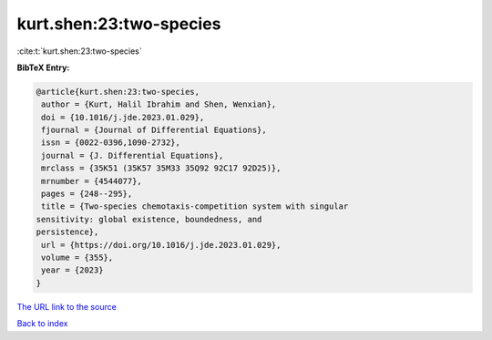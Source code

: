 kurt.shen:23:two-species
========================

:cite:t:`kurt.shen:23:two-species`

**BibTeX Entry:**

.. code-block:: bibtex

   @article{kurt.shen:23:two-species,
    author = {Kurt, Halil Ibrahim and Shen, Wenxian},
    doi = {10.1016/j.jde.2023.01.029},
    fjournal = {Journal of Differential Equations},
    issn = {0022-0396,1090-2732},
    journal = {J. Differential Equations},
    mrclass = {35K51 (35K57 35M33 35Q92 92C17 92D25)},
    mrnumber = {4544077},
    pages = {248--295},
    title = {Two-species chemotaxis-competition system with singular
   sensitivity: global existence, boundedness, and
   persistence},
    url = {https://doi.org/10.1016/j.jde.2023.01.029},
    volume = {355},
    year = {2023}
   }

`The URL link to the source <ttps://doi.org/10.1016/j.jde.2023.01.029}>`__


`Back to index <../By-Cite-Keys.html>`__
